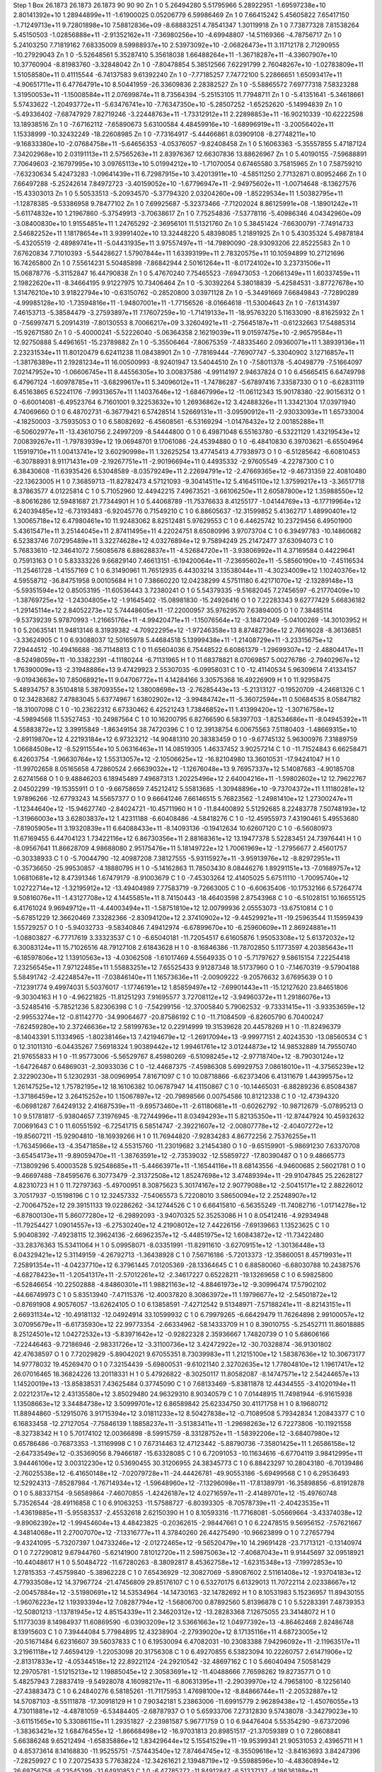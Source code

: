 Step 1
Box   26.1873 26.1873 26.1873  90 90 90
Zn   	1    	0    	     5.26494280	     5.51795966	     5.28922951	    -1.69597238e+10	     2.80141392e+10	     1.28944899e+11	    -1.61900025	     0.05206779	     6.59986469
Zn   	1    	0    	     7.66415242	     5.45605822	     7.65417150	    -1.71249713e+11	     9.72801898e+10	     7.58812836e+09	    -8.68883251	     4.78541347	     1.30119918
Zn   	1    	0    	     7.73877328	     7.81538264	     5.45150503	    -1.02856888e+11	    -2.91352162e+11	    -7.36980256e+10	    -4.69948807	   -14.51169366	    -4.78756717
Zn   	1    	0    	     5.24103250	     7.71819162	     7.68335009	     8.59988937e+10	     2.53973092e+10	    -2.06826473e+11	     3.11712178	     2.71290955	   -10.27929043
Zn   	1    	0    	    -5.52648561	     5.35287410	     5.35618038	     1.66488264e+11	    -1.36718287e+11	    -4.33607907e+10	    10.37760904	    -8.81983760	    -3.32848042
Zn   	1    	0    	    -7.80478854	     5.38512566	     7.62291799	     2.76048267e+10	    -1.02783809e+11	     1.51058580e+11	     0.41115544	    -6.74137583	     9.61392240
Zn   	1    	0    	    -7.77185257	     7.74772100	     5.22866651	     1.65093417e+11	    -4.90651711e+11	     6.47764791e+10	     8.50441959	   -26.33609836	     2.28382527
Zn   	1    	0    	    -5.58865572	     7.69777318	     7.58323288	     1.31950053e+11	    -1.15008584e+11	     2.07699874e+11	     8.73564394	    -5.25153105	    11.77948711
Zn   	1    	0    	    -5.41351641	    -5.34618661	     5.57433622	    -1.20493772e+11	    -5.63476741e+10	    -7.76347350e+10	    -5.28507252	    -1.65252620	    -5.14994839
Zn   	1    	0    	    -5.49336402	    -7.68747929	     7.82719246	    -3.22448763e+11	    -1.73312912e+11	     2.22898853e+11	   -16.90210339	   -10.62222598	    13.18938516
Zn   	1    	0    	    -7.67162112	    -7.65890673	     5.63100584	     4.48459916e+10	    -1.68996919e+11	    -3.20056402e+11	     1.15338999	   -10.32432249	   -18.22608985
Zn   	1    	0    	    -7.73164917	    -5.44466861	     8.03909108	    -8.27748211e+10	    -9.16833380e+10	    -2.07684758e+11	    -5.64656353	    -4.05376057	    -9.82408458
Zn   	1    	0    	     5.16063363	    -5.35557855	     5.47187124	     7.34202968e+10	     2.03191113e+11	     2.57565263e+11	     2.83976367	    12.66307836	    13.88626967
Zn   	1    	0    	     5.40190155	    -7.59688891	     7.70649603	    -2.16797995e+10	     3.09765113e+10	     5.01994212e+10	    -1.71070054	     0.67465580	     3.75815965
Zn   	1    	0    	     7.58759210	    -7.63230634	     5.42473283	    -1.09641439e+11	     6.72987915e+10	     3.42013911e+10	    -4.58511250	     2.77132871	     0.80952466
Zn   	1    	0    	     7.66497288	    -5.25242614	     7.84972723	    -3.40159052e+10	    -1.67796947e+11	    -2.94975602e+11	    -1.00714648	    -8.13627576	   -15.43303013
Zn   	1    	0    	     5.50533513	    -5.20934570	    -5.37794320	     2.03204260e+09	    -1.85229534e+11	     1.50382795e+11	    -1.12878385	    -9.53386958	     9.78477102
Zn   	1    	0    	     7.69925687	    -5.32373466	    -7.71202024	     8.86125991e+08	    -1.18901242e+11	    -5.61174832e+10	     1.21967860	    -5.37549913	    -3.70638617
Zn   	1    	0    	     7.75254836	    -7.53778116	    -5.40986346	     4.04342960e+09	    -3.08400830e+10	     1.91554851e+11	     1.24765292	    -2.36956101	    11.51321760
Zn   	1    	0    	     5.38451424	    -7.66300791	    -7.74914733	     2.54682252e+11	     1.18178654e+11	     3.93991402e+10	    13.32448220	     5.48398085	     1.21891925
Zn   	1    	0    	     5.43035324	     5.49878184	    -5.43205519	    -2.48989741e+11	    -5.04431935e+11	     3.97557497e+11	   -14.79890090	   -28.93093206	    22.85225583
Zn   	1    	0    	     7.67620834	     7.71010393	    -5.54428627	     1.57907844e+11	     1.63393199e+11	     2.78320575e+11	    10.10594899	    10.27121696	    16.74265800
Zn   	1    	0    	     7.55614231	     5.50485898	    -7.86842944	     2.50161264e+11	    -8.01724102e+10	     3.23731506e+11	    15.06878776	    -5.31152847	    16.44790838
Zn   	1    	0    	     5.47670240	     7.75465523	    -7.69473053	    -1.20661349e+11	     1.60337459e+11	     2.19822620e+11	    -8.34664195	     9.91227975	    10.73406464
Zn   	1    	0    	    -5.30392264	     5.38018839	    -5.42584531	    -3.87727678e+10	     1.31476210e+10	     3.91822794e+10	    -0.63150762	    -0.28520800	     3.03971128
Zn   	1    	0    	    -5.34491669	     7.66849843	    -7.72890289	    -4.99985128e+10	    -1.73594816e+11	    -1.94807001e+11	    -1.77156526	    -8.01664618	   -11.53004643
Zn   	1    	0    	    -7.61314397	     7.46153713	    -5.38584479	    -3.27593897e+11	     7.17607259e+10	    -1.71419133e+11	   -18.95763220	     5.11633090	    -8.81625932
Zn   	1    	0    	    -7.56997471	     5.20914319	    -7.80130553	     8.70066217e+09	     3.32604921e+11	    -2.75645187e+11	    -0.61232663	    17.54885314	   -15.92671580
Zn   	1    	0    	    -5.40000241	    -5.52226040	    -5.06364358	     2.16219039e+11	     9.01597475e+10	    -2.96579584e+11	    12.92750888	     5.44961651	   -15.23789882
Zn   	1    	0    	    -5.35506464	    -7.80675359	    -7.48335460	     2.09360071e+11	     1.38939136e+11	     2.23231534e+11	    11.80120479	     6.62411238	    11.08438901
Zn   	1    	0    	    -7.78169444	    -7.76907747	    -5.33040902	     3.12716857e+11	    -1.38176389e+11	     2.19281234e+11	    16.00500993	    -8.92401947	    13.54044510
Zn   	1    	0    	    -7.58011378	    -5.40498779	    -7.51664097	     7.02147952e+10	    -1.06606745e+11	     8.44556305e+10	     3.00837586	    -4.99114197	     2.94637824
O    	1    	0    	     6.45665415	     6.64749798	     6.47967124	    -1.60978785e+11	    -3.68299617e+11	     5.34096012e+11	    -1.74786287	    -5.67897416	     7.33587330
O    	1    	0    	    -6.62831119	     6.45163865	     6.52241176	    -7.99313657e+11	     1.14037646e+12	    -1.68467996e+12	   -11.06112343	    15.90178380	   -22.90156312
O    	1    	0    	    -6.60014081	    -6.49523764	     6.71601001	     9.32253632e+10	     1.26936862e+12	     3.42488326e+11	     1.33421304	    17.03971940	     4.74069660
O    	1    	0    	     6.48702731	    -6.36779421	     6.57428514	     1.52669131e+11	    -3.09590912e+11	    -2.93033093e+11	     1.65733004	    -4.18250003	    -3.75935053
O    	1    	0    	     6.58082692	    -6.45608561	    -6.53169294	    -1.01476432e+12	     2.00185288e+11	    -6.50602977e+11	   -13.43610756	     2.24997209	    -8.54444800
O    	1    	0    	     6.49871048	     6.55163780	    -6.53221129	     1.43219543e+12	     7.00839267e+11	    -1.79783939e+12	    19.06948701	     9.17061086	   -24.45394880
O    	1    	0    	    -6.48410830	     6.39703621	    -6.65504964	     1.15919710e+11	     1.00413741e+12	     3.60290998e+11	     1.32625254	    13.47745413	     4.77938973
O    	1    	0    	    -6.51285642	    -6.60810453	    -6.30788931	     8.91171431e+09	    -2.19267751e+11	    -2.90196694e+11	     0.44935332	    -2.97605549	    -4.22787300
C    	1    	0    	     6.38430608	   -11.63935426	     6.53048589	    -8.03579249e+11	     2.22694791e+12	    -2.47669365e+12	    -9.46731359	    22.40810480	   -22.13623005
H    	1    	0    	     7.36859713	   -11.82782473	     4.57121093	    -9.30414511e+12	     5.41645110e+12	     1.37599217e+13	    -3.36517718	     8.37863577	     4.01225814
C    	1    	0    	     5.71052960	    12.44942215	     7.49673521	    -3.66106250e+11	     2.60587800e+12	     1.35988550e+12	    -8.80616286	    12.59481687	    21.77344901
H    	1    	0    	     5.44068789	   -11.75376633	     8.41255177	    -1.04144769e+13	    -6.17719964e+12	     6.24039485e+12	    -6.73193483	    -6.92045776	     0.71549210
C    	1    	0    	     6.88605637	   -12.31599852	     5.41362717	     1.48990401e+12	     1.30065718e+12	     6.47980461e+10	    11.92483062	     8.82512481	     5.97629553
C    	1    	0    	     6.44625742	    10.23729456	     6.49501900	     5.43615471e+11	     3.25144045e+11	     2.87411495e+11	     4.22024751	     8.65080996	     3.97073704
C    	1    	0    	     6.39497783	   -10.14860682	     6.52383746	     7.07295489e+11	     3.32274628e+12	     4.03276894e+12	     9.75894249	    25.21472477	    37.63094073
C    	1    	0    	     5.76833610	   -12.34641072	     7.56085678	     6.88628837e+11	    -4.52684720e+11	    -3.93806992e+11	     4.37169584	     0.44229641	     0.75913163
O    	1    	0    	     5.83333226	     9.66829140	     7.46613151	    -6.19420064e+11	    -7.23695602e+11	    -5.58560190e+10	    -7.45116534	   -11.25461728	    -1.41557169
C    	1    	0    	     6.31490961	    11.76512935	     6.44303214	     3.13538044e+11	    -4.30234009e+12	     1.10240376e+12	     4.59558712	   -36.84751958	     9.00105684
H    	1    	0    	     7.38660220	    12.04238299	     4.57511180	     6.42171070e+12	    -2.13289148e+13	    -5.59351594e+12	     0.85053195	   -11.60536443	     3.72380241
O    	1    	0    	     5.54379335	    -9.51682045	     7.27456597	    -6.21770409e+10	    -1.38769725e+12	    -1.24304805e+12	    -1.91645402	   -15.08981830	   -15.24926416
O    	1    	0    	     7.22283343	     9.62777429	     5.66836182	    -1.29145114e+12	     2.84052273e+12	     5.74448605e+11	   -17.22000957	    35.97629570	     7.63894005
O    	1    	0    	     7.38485114	    -9.53739239	     5.97870993	    -1.21665176e+11	    -4.99420471e+11	    -1.15076564e+12	    -3.18472049	    -5.04100269	   -14.30103952
H    	1    	0    	     5.20635141	    11.94813146	     8.31939382	    -4.70922295e+12	    -1.97246358e+13	     8.87482736e+12	     2.76616028	    -8.36136851	    -3.33624905
C    	1    	0    	     6.93088037	    12.50165978	     5.44684518	     5.13999438e+11	    -1.21408729e+11	    -3.23315675e+12	     7.29444512	   -10.49416688	   -36.71148813
C    	1    	0    	    11.65604036	     6.75448522	     6.60861379	    -1.29699307e+12	    -2.48804417e+11	    -8.52498059e+11	   -10.33822391	    -4.11180244	    -6.71131965
H    	1    	0    	    11.68378821	     8.07069857	     5.00276786	    -2.79402967e+12	     1.76390009e+13	    -2.31948886e+13	     9.47429923	     2.55307035	    -6.09958031
C    	1    	0    	   -12.41140534	     5.96309614	     7.41334157	    -9.01943663e+10	     7.85068921e+11	     9.04706772e+11	     4.14284166	     3.30575368	    16.49226909
H    	1    	0    	    11.92958475	     5.48934757	     8.35104818	     5.38709355e+12	     1.38008698e+13	    -2.76285443e+13	    -5.21313127	    -0.19520709	    -4.24681326
C    	1    	0    	    12.34283682	     7.47883045	     5.63774967	     1.63802902e+12	    -3.99484742e+11	    -5.36072594e+11	     0.50684535	     8.05847182	   -18.31007098
C    	1    	0    	   -10.23622312	     6.67330462	     6.42521243	     1.73846852e+11	     1.41399420e+12	    -1.30716758e+12	    -4.59894568	    11.53527453	   -10.24987564
C    	1    	0    	    10.16200795	     6.82766590	     6.58397703	    -1.82534686e+11	    -8.04945392e+11	     4.55883872e+12	     3.39915849	    -1.86349154	    38.74720396
C    	1    	0    	    12.39138754	     6.00675563	     7.51180403	    -1.48669315e+10	    -2.89119870e+12	     4.22193184e+12	     6.97323212	   -14.90481310	    20.38383459
O    	1    	0    	    -9.67745132	     5.96300976	     7.31889759	     1.06684508e+12	    -8.52911554e+10	     5.06316463e+11	    14.08519305	     1.46337452	     3.90257214
C    	1    	0    	   -11.71524843	     6.66258471	     6.42603754	    -1.96630764e+12	     1.55313057e+12	    -2.10506625e+12	   -16.82104980	    13.36010531	   -17.94241047
H    	1    	0    	   -11.99702658	     8.05165658	     4.72860524	     2.66639032e+12	    -1.12676048e+13	     9.76957337e+12	     5.14087683	    -4.90185708	     2.62741568
O    	1    	0    	     9.48846203	     6.18945489	     7.49687313	     1.20225496e+12	     2.64004216e+11	    -1.59802602e+12	    12.79622767	     2.04502299	   -19.15355911
O    	1    	0    	    -9.66758659	     7.45212412	     5.55813685	    -1.30948896e+10	    -9.73704372e+11	     1.11180281e+12	     1.97896266	   -12.67793243	    14.55657377
O    	1    	0    	     9.66641246	     7.66146515	     5.76823562	    -1.24981410e+12	     1.27300247e+11	    -1.12344640e+12	   -15.94627740	    -2.84024721	   -10.45711960
H    	1    	0    	   -11.84400892	     5.51292685	     8.22483778	     7.50748193e+12	    -1.31966003e+13	     3.62803837e+12	     1.42311188	    -6.60408486	    -4.58418276
C    	1    	0    	   -12.45955973	     7.43190461	     5.49553680	    -7.81905905e+11	     3.19320839e+11	     6.64088433e+11	    -8.14093136	    -0.19412634	    10.62607120
C    	1    	0    	    -6.56080973	    11.67169455	     6.44704123	     1.73422116e+12	     6.86730356e+11	     2.88168361e+12	    13.19477378	     5.52283451	    24.73976441
H    	1    	0    	    -8.09567641	    11.86628709	     4.98688080	     2.95175476e+11	     5.18149722e+12	     1.70061969e+12	    -1.27956677	     2.45601757	    -0.30338933
C    	1    	0    	    -5.70044790	   -12.40987208	     7.38127555	    -5.93115927e+11	    -3.95913976e+12	    -8.82972951e+11	    -0.35736650	   -25.99530857	    -4.18880795
H    	1    	0    	    -5.14162863	    11.78503430	     8.08446276	     1.89291151e+13	    -7.01689757e+12	     1.06810681e+12	     8.47391346	     1.67479179	    -8.91003679
C    	1    	0    	    -7.45303264	    12.41405025	     5.67511110	    -1.70095740e+12	     1.02722714e+12	    -1.32195912e+12	   -13.49404989	     7.77583719	    -9.72663005
C    	1    	0    	    -6.60635406	   -10.17532166	     6.57264774	     9.50816076e+11	    -1.43127708e+12	     4.14455851e+11	     8.74150443	   -18.46403598	     2.87543968
C    	1    	0    	    -6.51028151	    10.16655125	     6.41761024	     9.96949712e+11	    -4.44003494e+11	    -1.58751810e+12	    12.00799936	     2.05553073	   -13.67510814
C    	1    	0    	    -5.67851229	    12.36620469	     7.33282366	    -2.83094120e+12	     2.37410902e+12	    -9.44529921e+11	   -19.25963544	    11.15959439	     1.55729257
O    	1    	0    	    -5.94032733	    -9.58340846	     7.49412974	    -6.67899670e+10	    -6.25960609e+11	     2.86924881e+11	    -1.08803827	    -6.77717619	     3.33323537
C    	1    	0    	    -6.65040181	   -11.72054517	     6.61605876	     1.95053308e+12	     5.61372032e+12	     6.30083124e+11	    15.71026516	    48.79127108	     2.61843628
H    	1    	0    	    -8.16846386	   -11.78702850	     5.11773597	     4.20385643e+11	    -6.18597806e+12	     1.13910563e+13	    -4.03062508	    -1.61017469	     4.55649335
O    	1    	0    	    -5.71797627	     9.58615154	     7.22254418	     7.23256545e+11	     7.97122485e+11	     1.55883251e+12	     7.65525433	     9.91287348	    18.51737960
O    	1    	0    	    -7.14670319	    -9.57904188	     5.58491742	    -2.42248547e+11	    -7.03846140e+11	     1.16573636e+11	    -2.00909222	    -9.20576632	     3.67695639
O    	1    	0    	    -7.12391774	     9.49974031	     5.50376017	    -1.17746191e+12	     1.85859497e+12	    -7.69901443e+11	   -15.12127620	    23.84651806	    -9.30304163
H    	1    	0    	    -4.96221825	   -11.81251293	     7.91695577	     3.72708112e+12	    -3.94960372e+11	     1.29186076e+13	    -3.52485416	    -5.78521236	     5.82306398
C    	1    	0    	    -7.54299156	   -12.37005840	     5.79062532	    -9.73331415e+11	    -3.93353659e+12	    -2.99553274e+12	    -0.81142770	   -34.99064677	   -20.87586192
C    	1    	0    	   -11.71084509	    -6.82605790	     6.70400247	    -7.62459280e+10	     2.37246636e+12	     2.58199763e+12	     0.22914999	    19.31539628	    20.44578269
H    	1    	0    	   -11.82496379	    -8.14043391	     5.11334965	    -1.80238146e+13	     7.42194679e+12	    -1.26917094e+13	    -9.99977151	     2.40243530	   -13.08560534
C    	1    	0    	    12.31011310	    -6.04435267	     7.56918324	     1.90389442e+12	     1.99461761e+12	     3.01244873e+12	    14.98532889	    14.79550740	    21.97655833
H    	1    	0    	   -11.95773006	    -5.56529767	     8.45980269	    -6.51098245e+12	    -2.97718740e+12	    -8.79030124e+12	    -1.64726487	     0.64869031	    -2.30933036
C    	1    	0    	   -12.44687375	    -7.45986308	     5.69929753	     7.08618010e+11	    -4.37565239e+12	     2.32290230e+11	     5.12302931	   -38.00969954	     7.81671097
C    	1    	0    	    10.08718866	    -6.62373406	     6.41311679	     1.44399575e+12	     1.26147525e+12	     1.75782195e+12	    18.16106382	    10.06787947	    14.41150867
C    	1    	0    	   -10.14465031	    -6.88289236	     6.85084387	    -1.37186459e+12	     3.26415252e+10	     1.15067897e+12	   -20.79898566	     0.00754586	    10.81212338
C    	1    	0    	   -12.47394320	    -6.06981287	     7.64249132	     2.41687539e+11	    -9.69573460e+11	    -2.61180681e+11	    -0.60262792	   -10.98712679	    -5.07895213
O    	1    	0    	     9.51781817	    -5.93804657	     7.31976945	    -8.72744996e+11	     8.03494293e+11	     5.82135350e+11	   -12.87447924	    10.45932632	     7.00691643
C    	1    	0    	    11.60551592	    -6.72541715	     6.58514747	    -2.39221607e+12	    -2.00807778e+12	    -2.40407272e+12	   -19.85607211	   -15.92904810	   -18.16939266
H    	1    	0    	    11.76944820	    -7.92834283	     4.86772256	     2.75376255e+11	    -1.76345966e+13	    -4.35471858e+12	     4.55315760	   -11.23019682	     3.21454380
O    	1    	0    	    -9.65159901	    -5.98691230	     7.63370708	    -3.65454173e+11	    -9.89059470e+11	    -1.38763591e+12	    -2.73539032	   -12.55859727	   -17.80390487
O    	1    	0    	     9.48665773	    -7.13809296	     5.40003528	     5.92548685e+11	    -5.44663971e+11	    -1.16544116e+11	     8.68143556	    -4.94600685	     2.56021781
O    	1    	0    	    -9.46697488	    -7.84595676	     6.30773479	    -2.31372508e+12	     1.85247698e+12	     3.47489394e+11	   -29.91047845	    25.22628127	     4.82310723
H    	1    	0    	    11.72797363	    -5.49700951	     8.30875623	     5.30174167e+12	     2.90779088e+12	    -2.50415171e+12	     2.88226012	     3.70517937	    -0.15198196
C    	1    	0    	    12.32457332	    -7.54065573	     5.72208010	     3.58650094e+12	     2.25248907e+12	    -2.70064752e+12	    29.39151133	    19.02286262	   -34.12744526
C    	1    	0    	     6.66415810	    -6.56355249	   -11.74082716	    -1.01714278e+12	    -6.87800130e+11	     5.86077280e+12	    -6.29892093	    -3.94070325	    52.35253086
H    	1    	0    	     8.05412416	    -4.92934948	   -11.79254427	     1.09014557e+13	    -6.27530240e+12	     4.21908012e+12	     7.44226156	    -7.69139663	     1.13523625
C    	1    	0    	     5.90408392	    -7.49238115	    12.39624136	    -2.66962357e+12	    -5.44851975e+12	     1.60843872e+12	   -11.73422480	   -33.28376363	    15.53411064
H    	1    	0    	     5.09958071	    -8.03351991	   -11.82911610	    -3.62709151e+12	    -1.30136448e+13	     6.04329421e+12	     5.31149159	    -4.26792713	    -1.36438928
C    	1    	0    	     7.56716186	    -5.72013373	   -12.35860051	     8.45719931e+11	     7.25891354e+11	    -4.04237710e+12	     6.37961445	     7.01205369	   -28.13364645
C    	1    	0    	     6.88580060	    -6.68030788	    10.24387576	    -4.68278423e+11	    -1.20541317e+11	    -2.57012261e+12	    -2.34617227	     0.65228211	   -19.13269658
C    	1    	0    	     6.59825800	    -6.52846654	   -10.22502888	    -4.84860301e+11	     1.98821163e+12	    -4.88461973e+12	    -9.30996474	    17.57902102	   -44.66749973
C    	1    	0    	     5.83513940	    -7.47115376	   -12.40037820	     8.30863972e+11	     1.19796677e+12	    -2.54501872e+12	    -0.87691908	     4.90576057	   -13.62624105
O    	1    	0    	     6.13858591	    -7.42712542	     9.51348971	    -7.57188241e+11	    -8.82143151e+11	     2.66931134e+12	   -10.49181132	   -12.04924914	    33.10599932
C    	1    	0    	     6.79979265	    -6.66429479	    11.76264898	     2.99100057e+12	     3.07095679e+11	    -6.61735930e+12	    22.99773354	    -2.66334962	   -58.14333709
H    	1    	0    	     8.39010755	    -5.25452711	    11.86018885	     8.25124501e+12	     1.04272532e+13	    -5.83971642e+12	    -0.92822328	     2.35936667	     1.74820739
O    	1    	0    	     5.68606166	    -7.22446463	    -9.72186946	    -2.98331726e+12	    -3.31100736e+12	     3.42472922e+12	   -30.70328874	   -36.91301802	    42.47638597
O    	1    	0    	     7.72029829	    -5.89042021	     9.67055351	     8.73039983e+11	     1.21215100e+12	     1.58387636e+12	    10.30673177	    14.97778032	    19.45269470
O    	1    	0    	     7.32154439	    -5.69800531	    -9.61021140	     2.32702635e+12	     1.77804810e+12	     1.19617417e+12	    26.07016465	    18.36824226	    13.20118331
H    	1    	0    	     5.47926822	    -8.30250117	    11.80582087	    -8.14747571e+12	     2.54244657e+13	     1.14520019e+13	   -13.85838531	     7.43625484	     0.37745090
C    	1    	0    	     7.68133469	    -5.83811878	    12.44344555	    -3.41020194e+11	     2.02212317e+12	     2.43135580e+12	     3.85029480	    24.96329310	     8.90340579
C    	1    	0    	     7.01448915	    11.74981944	    -6.91615938	     1.13508663e+12	     3.34484738e+12	     3.50999701e+12	     6.86589842	    25.62334750	    30.41171758
H    	1    	0    	     8.19680712	    11.88944860	    -5.12915076	     3.91715394e+12	     3.01811233e+12	     8.50427838e+12	    -0.71089508	     5.79342834	     1.20843377
C    	1    	0    	     6.16833458	   -12.27127054	    -7.75846139	     1.18858237e+11	    -3.51383411e+11	    -1.29698263e+12	     6.72273806	   -10.11921558	    -8.32738342
H    	1    	0    	     5.70174102	    12.00366898	    -8.59915759	    -8.33128752e+11	    -1.58392206e+12	    -3.68407980e+12	     0.65786486	    -0.76873353	    -1.31169998
C    	1    	0    	     7.67314463	    12.47123442	    -5.88790736	    -7.35801425e+11	     1.26586158e+12	    -2.64733549e+12	    -0.35369056	     8.79466187	   -15.63328085
C    	1    	0    	     6.72091053	   -10.11634616	    -6.67704119	     3.98412995e+11	     3.94446106e+12	     3.00312230e+12	     0.53690455	    30.31206955	    24.38345773
C    	1    	0    	     6.88423297	    10.28043180	    -6.70139486	    -2.76025538e+12	    -6.41650148e+12	    -7.02079728e+11	   -24.44426781	   -49.90553186	    -5.69499568
C    	1    	0    	     6.29536493	    12.52924313	    -7.85287984	    -1.76714934e+12	    -1.59648960e+12	    -7.13296098e+11	   -17.81389791	   -16.35898856	    -6.81912878
O    	1    	0    	     5.88337154	    -9.56589864	    -7.46070855	    -1.42426187e+12	     4.02716597e+11	    -2.41489701e+12	   -15.49760748	     5.73526544	   -28.49116858
C    	1    	0    	     6.91063253	   -11.57588727	    -6.80393305	    -8.70578739e+11	    -2.40423535e+11	    -1.43619885e+11	    -5.95583537	    -2.45532618	     2.62150390
H    	1    	0    	     8.10593316	   -11.77168081	    -5.05669664	    -3.43374038e+12	    -9.89062392e+12	    -1.99454604e+13	     4.48423825	    -0.20362615	    -2.98447661
O    	1    	0    	     6.22478515	     9.56956152	    -7.57621667	     4.34814068e+11	     2.27007070e+12	    -7.13316777e+11	     4.37840260	    26.44275490	   -10.96623899
O    	1    	0    	     7.27657794	    -9.43241095	    -5.73207397	     1.04733246e+12	    -2.01272465e+12	    -9.56520479e+10	    14.29691428	   -23.71713121	    -0.13140974
O    	1    	0    	     7.27290812	     9.67944760	    -5.62141900	     7.81012720e+11	     2.59875063e+12	    -7.40687043e+11	     9.91445697	    32.09518921	   -10.44048617
H    	1    	0    	     5.50484722	   -11.67280263	    -8.38092817	     8.45362758e+12	    -1.62315348e+13	    -7.19972853e+10	     1.27815353	    -7.45759840	    -5.38962228
C    	1    	0    	     7.65436929	   -12.30827069	    -5.89087602	     2.51161408e+12	    -1.93704183e+12	     4.77933508e+12	    14.37967724	   -21.47456809	    29.85176107
C    	1    	0    	     6.53270175	     6.61329013	    11.70722114	     2.02338667e+12	    -2.00457884e+12	    -3.51980691e+12	    14.53534964	   -14.14730163	   -32.14782692
H    	1    	0    	     8.10531983	     5.15236957	    11.89430155	    -1.96076223e+12	     1.19393394e+12	     7.08287794e+12	    -1.56806700	     0.87892560	     5.81396878
C    	1    	0    	     5.52283391	     7.48739353	   -12.50801213	    -1.13781945e+12	     4.85154339e+11	     2.34620312e+12	   -13.28283368	     7.12675055	    23.34148072
H    	1    	0    	     5.11773039	     8.14984937	    11.60869590	    -6.03903209e+12	     3.53661663e+12	     1.04977392e+13	    -4.86462468	     2.82486748	     8.13915603
C    	1    	0    	     7.39444084	     5.77984895	    12.43238904	    -2.27939020e+12	     8.17135116e+11	     4.68723005e+12	   -20.51671484	     6.62316607	    39.56037833
C    	1    	0    	     6.19530094	     6.47082031	   -10.23083388	     7.94296092e+11	    -2.11963517e+11	     3.21961118e+12	     7.46594129	    -1.22053098	    20.31756308
C    	1    	0    	     6.49270855	     6.53823094	    10.22260757	     2.61471906e+12	    -2.81317833e+12	    -4.05344518e+12	    22.89221124	   -24.29210542	   -32.48697162
C    	1    	0    	     5.66040494	     7.50581429	    12.29705781	    -1.51215213e+12	     1.19885045e+12	     2.30583691e+12	   -11.40488666	     7.76598262	    19.82735771
O    	1    	0    	     5.48257943	     7.28837419	    -9.54928078	     4.16098217e+11	    -6.80631395e+11	    -2.29039970e+12	     4.79658100	    -8.12256140	   -27.43883473
C    	1    	0    	     6.24840276	     6.58185261	   -11.71175953	     1.47698100e+12	    -8.84866744e+11	    -2.20532887e+12	    14.57087103	    -8.55111878	   -17.30918129
H    	1    	0    	     7.90342181	     5.23863006	   -11.69915779	     2.96289438e+12	    -1.45076055e+13	     4.73011881e+12	    -4.48781059	    -6.53484405	    -2.68787937
O    	1    	0    	     5.65933706	     7.27312830	     9.57438078	    -3.34279023e+10	    -3.61151565e+10	     5.33086115e+11	     1.29351827	    -2.23981587	     5.96771759
O    	1    	0    	     6.94476404	     5.55354290	    -9.67372096	    -1.38363421e+12	     1.68476455e+12	    -1.86668498e+12	   -16.97031813	    20.89851517	   -21.37059389
O    	1    	0    	     7.28608841	     5.66386248	     9.65212494	    -1.65835886e+12	     1.83429644e+12	     5.15541529e+11	   -19.95399341	    21.90531053	     2.43965711
H    	1    	0    	     4.85373614	     8.14168830	   -11.95255751	    -7.57443540e+12	     7.87464745e+12	    -8.35509618e+12	    -3.84163693	     3.84247396	    -7.28259927
C    	1    	0    	     7.20725433	     5.77638224	   -12.34261621	     2.13948719e+12	    -9.55988596e+10	    -4.48360894e+12	    26.69756758	    -6.23545399	   -31.64910853
C    	1    	0    	    -6.47785272	   -11.84912847	    -6.51337137	    -4.18636188e+11	     5.70635326e+12	     5.84956625e+11	    -4.90461973	    51.59534877	     6.34200824
H    	1    	0    	    -7.99365665	   -12.00457136	    -4.95510573	    -8.43912426e+12	     2.72271824e+13	     1.48014481e+13	     6.51453161	    10.40348206	    -1.65183394
C    	1    	0    	    -5.75135750	    12.23637521	    -7.39273147	     3.12754291e+11	     5.37042396e+11	    -1.66155891e+12	     7.03425989	    -1.12461481	   -20.92566140
H    	1    	0    	    -4.84985978	   -12.12223307	    -7.89460511	    -1.68015617e+13	     4.99547371e+12	    -1.23151124e+13	    -8.95213103	     6.83893659	   -12.59886892
C    	1    	0    	    -7.31896879	   -12.50895507	    -5.64360802	    -1.76861289e+12	    -4.37223753e+12	     1.05879402e+12	   -28.14694071	   -21.57553191	    22.18543126
C    	1    	0    	    -6.57745589	    10.07003087	    -6.59040417	    -8.52038400e+11	    -9.27953840e+11	     1.95946699e+12	    -6.61249054	    -3.56989790	    17.68344169
C    	1    	0    	    -6.47865378	   -10.30182522	    -6.43221924	     7.29952593e+11	     5.01537817e+11	    -8.22837424e+11	     6.35414032	    -1.10887850	    -7.04665804
C    	1    	0    	    -5.71113116	   -12.58819055	    -7.42381267	     3.25679775e+12	     3.71041323e+12	     1.17121828e+12	    26.22745930	    33.98282491	    14.66360860
O    	1    	0    	    -5.72896496	     9.55627694	    -7.41584514	    -1.33830069e+12	     1.29328128e+11	     8.52804872e+11	   -18.63259523	    -0.27105893	    12.12375592
C    	1    	0    	    -6.62312340	    11.58067909	    -6.53347244	     2.54512258e+11	    -5.64340995e+12	    -3.48900073e+11	     4.34055017	   -49.94788705	    -4.61848637
H    	1    	0    	    -8.09385707	    11.80797032	    -4.94176732	    -1.01049383e+13	    -1.71246394e+13	     1.30499004e+13	     4.48332953	    -4.95930548	    -1.61957161
O    	1    	0    	    -5.90938590	    -9.67939738	    -7.41055932	    -4.83054985e+11	    -9.89452169e+11	     1.03867179e+12	    -5.84211124	   -10.71167767	    13.13491830
O    	1    	0    	    -7.33486412	     9.41576738	    -5.75967163	     1.40127803e+12	     7.04553921e+11	    -1.63658699e+12	    17.52714522	     6.05270199	   -20.48841415
O    	1    	0    	    -7.03549223	    -9.69541990	    -5.43165577	     1.59645534e+11	    -1.06946915e+12	    -1.31708642e+12	     2.43939536	   -12.72959786	   -18.34174137
H    	1    	0    	    -5.11607624	    11.73964822	    -8.11868568	     4.76565299e+12	    -2.20453781e+13	    -1.16649166e+12	    -1.92863306	   -11.93207708	     5.48892381
C    	1    	0    	    -7.39160681	    12.28565905	    -5.62117011	     4.30213809e+11	     3.01564475e+12	    -1.26210535e+12	    -9.56012944	    12.12977160	     0.26424699
C    	1    	0    	    11.71690236	     6.85119954	    -6.98452141	    -5.00309622e+12	     1.79837076e+12	     2.46477915e+12	   -43.24379334	    13.73011369	    21.37557893
H    	1    	0    	    11.79385873	     5.31072482	    -8.50205399	    -8.77845047e+12	     6.76836159e+12	     1.22491932e+13	    -9.66557757	     0.87636349	     4.90414047
C    	1    	0    	   -12.32112678	     7.59489421	    -6.22940039	     3.47664911e+12	    -3.64139880e+12	     1.27468722e+12	    23.30849052	   -40.12394301	     4.81035199
H    	1    	0    	    12.07054672	     8.51892675	    -5.60866377	    -8.83771390e+12	    -1.01726327e+13	    -2.73962529e+12	    -7.78409123	    -4.75112823	     0.48986312
C    	1    	0    	    12.34982626	     5.92225571	    -7.79490327	     5.99426718e+11	    -3.08021065e+12	    -3.90445255e+12	     1.56583537	   -20.10466135	   -28.39058461
C    	1    	0    	   -10.12278352	     6.47564238	    -6.80736859	    -2.10363627e+12	     1.09442695e+12	    -6.55931464e+11	   -25.41014031	    11.11317548	    -7.70455781
C    	1    	0    	    10.18451722	     6.88874824	    -6.82341758	    -1.38148199e+12	    -3.63329691e+11	     3.92103578e+11	    -7.14584330	    -3.29162809	     3.90295248
C    	1    	0    	    12.49208508	     7.70725875	    -6.19656475	     5.96736504e+11	     1.98008230e+12	     4.76609456e+11	     6.11551449	    13.50675583	     0.16780129
O    	1    	0    	    -9.67389954	     7.16247137	    -5.82533659	     1.57679006e+12	    -4.91296505e+11	    -1.13778722e+11	    21.71282965	    -7.61662548	    -2.99922549
C    	1    	0    	   -11.68403498	     6.53656963	    -6.96356428	     2.08983717e+12	     2.10530821e+12	     1.59954556e+11	    22.78096108	    21.61571523	     2.81449607
H    	1    	0    	   -12.05439197	     5.12400049	    -8.64435642	     2.18752113e+13	    -2.58130218e+13	    -1.32427505e+13	     6.11767997	    -2.60079416	    12.52390350
O    	1    	0    	     9.60664606	     7.64618330	    -5.93806312	     2.09776063e+12	    -1.73802867e+11	    -7.14611009e+11	    26.23373996	    -3.01192425	   -10.48090429
O    	1    	0    	    -9.41205933	     5.86746567	    -7.68547929	    -1.30298676e+12	    -1.27852966e+11	     3.81742080e+11	   -17.39606612	    -0.66626921	     6.97030764
O    	1    	0    	     9.49524541	     6.09311078	    -7.54996033	     3.21717762e+11	    -5.12198658e+11	    -1.15336897e+12	     2.21899353	    -6.39549260	   -15.01251697
H    	1    	0    	   -11.71142367	     8.12521337	    -5.49765134	    -1.05059706e+13	    -1.70692934e+12	    -2.06351368e+13	     0.06130005	     5.30865384	    -7.25401743
C    	1    	0    	   -12.45407648	     5.75425249	    -7.84606068	    -1.23912889e+12	     4.16865284e+12	     3.33442900e+12	     1.10644943	    19.90581601	     7.39189583
C    	1    	0    	    -6.35640904	    -6.76804939	   -11.46215888	    -9.28280718e+11	     4.87548938e+12	     2.62913125e+12	    -3.62063026	    43.55140212	    19.92068564
H    	1    	0    	    -4.78137752	    -8.21194321	   -11.71538107	    -1.21784873e+13	     1.91146424e+13	    -5.61081181e+12	     1.14726104	     4.44280634	     2.56356691
C    	1    	0    	    -7.37749326	    -5.94353699	    12.66966696	     1.13802062e+12	     3.97449318e+11	     2.35777690e+12	    10.66830394	     3.05696640	    18.56415164
H    	1    	0    	    -8.04332738	    -5.45901282	   -11.51893862	     3.75630955e+12	     1.48112142e+13	     2.57322964e+12	     6.50609084	    10.24817628	    -0.84596181
C    	1    	0    	    -5.47111170	    -7.52667684	   -12.20576766	     1.24407517e+12	    -5.62262512e+12	    -3.33541997e+12	    -4.75959528	   -39.35562127	   -31.62278714
C    	1    	0    	    -6.73616671	    -6.76878955	    10.45499874	     3.25172239e+12	    -2.42674857e+12	    -3.92025545e+12	    29.26825222	   -20.79557721	   -28.76146055
C    	1    	0    	    -6.24792951	    -6.60836082	    -9.96306582	     8.42697800e+11	    -1.40110977e+12	     2.41116553e+12	     7.13523058	   -13.03805434	    14.63227887
C    	1    	0    	    -7.26447927	    -5.92075197	   -12.12466884	    -2.22562473e+12	    -1.34750758e+12	    -2.20152387e+12	   -24.52670525	   -11.02838074	   -11.88075755
O    	1    	0    	    -7.55281818	    -5.91946588	     9.90679873	     1.62861552e+12	    -1.60959927e+12	     1.63931496e+12	    22.42771847	   -22.08470986	    19.39790625
C    	1    	0    	    -6.57942756	    -6.84016041	    11.93372311	    -3.03432102e+12	     2.45626134e+12	    -9.51734126e+11	   -25.97676281	    20.15313377	    -7.64751949
H    	1    	0    	    -5.25238920	    -8.54397072	    12.07115511	     5.52415561e+12	     1.65156499e+13	    -9.05899023e+11	     7.48411663	     8.42600026	    -3.97498606
O    	1    	0    	    -7.00072733	    -5.72596793	    -9.35468796	     2.03147692e+12	    -2.26333634e+12	    -2.21781432e+12	    26.04924217	   -29.23946855	   -26.06027365
O    	1    	0    	    -5.90922577	    -7.54842604	     9.79865163	    -2.34296475e+12	     2.25509387e+12	     7.33401677e+11	   -28.47039213	    27.54177198	     5.17040443
O    	1    	0    	    -5.39013156	    -7.40167402	    -9.38575729	    -2.40678916e+12	     2.42009019e+12	    -1.13829617e+12	   -30.13694361	    30.45820695	   -11.58276303
H    	1    	0    	    -8.03144683	    -5.26851068	    12.11872759	    -2.43674419e+11	    -4.84148318e+12	     6.18694438e+12	    -1.61592333	    -2.34372326	     3.94130440
C    	1    	0    	    -5.69822046	    -7.69605662	    12.58846423	     1.60031584e+12	    -1.02403140e+12	     2.98592400e+12	    10.07303237	    -2.01413488	    26.83307898
C    	1    	0    	    -6.46811090	     6.46631174	    11.59081126	     1.98721083e+12	    -1.04722455e+11	     1.02621924e+12	    17.28343367	    -2.56366236	     5.05553750
H    	1    	0    	    -4.70338725	     7.77337995	    11.77509622	    -1.94355030e+13	    -8.28273533e+12	    -1.11667748e+13	    -8.19777561	    -1.10606792	   -13.23456584
C    	1    	0    	    -7.23590039	     5.66897445	   -12.53314475	     2.85277979e+11	     2.10495544e+12	     8.57260610e+12	    -2.08674054	    16.59342723	    67.80676989
H    	1    	0    	    -8.18360641	     5.17669470	    11.76427926	     1.20097033e+13	    -7.87247139e+12	     8.52852537e+12	     4.82888309	    -8.95358382	     2.92678624
C    	1    	0    	    -5.49038593	     7.20678292	    12.26821781	     1.35784775e+12	     3.61368746e+11	    -2.30398649e+12	     8.79573779	    -0.13728947	   -11.76857233
C    	1    	0    	    -6.28810058	     6.38360773	   -10.33668619	    -2.01868132e+12	     1.66581777e+11	     1.96424069e+12	   -17.11070011	     5.91997726	     9.38930113
C    	1    	0    	    -6.49471094	     6.48544498	    10.13383088	    -5.14580052e+11	     3.55139080e+12	    -2.95990915e+12	    -7.75352986	    28.58375811	   -25.19714559
C    	1    	0    	    -7.34499154	     5.62057145	    12.29448458	    -3.45854542e+11	     2.32582157e+12	    -2.58656107e+12	     3.44120257	    25.99995693	    -9.90468431
O    	1    	0    	    -7.10377069	     5.56829695	    -9.77683068	     3.72824002e+11	    -2.66674615e+11	     9.33338445e+11	     6.28326263	    -2.19931523	    13.86289844
C    	1    	0    	    -6.28202515	     6.46980677	   -11.78366043	    -3.07320283e+12	    -4.81679722e+12	    -8.59329851e+12	   -27.87214009	   -45.88168637	   -70.49607700
H    	1    	0    	    -4.47462532	     7.67127861	   -12.15724060	    -3.09375500e+13	    -7.55737061e+12	     4.39319350e+12	    -8.29107876	     3.15983274	    11.22426776
O    	1    	0    	    -6.94168998	     5.49788297	     9.49347494	    -2.29194602e+12	    -4.82938695e+12	    -1.48409367e+12	   -26.78422295	   -54.66629494	   -17.23600209
O    	1    	0    	    -5.55248769	     7.25333994	    -9.77053935	     1.78541692e+12	     1.30553742e+12	     3.72686732e+12	    19.50092793	    12.05100581	    47.95638258
O    	1    	0    	    -6.17794258	     7.56152276	     9.51558319	     1.72533737e+12	     2.31140074e+12	    -1.10671061e+11	    21.82453319	    27.83420830	    -2.81665584
H    	1    	0    	    -7.96469825	     5.20933285	   -11.86823228	    -3.71797646e+12	    -1.31867157e+13	    -9.38767169e+12	    -2.12920389	   -10.06296038	    -5.96556082
C    	1    	0    	    -5.36810519	     7.18500057	   -12.54689014	     3.42841641e+12	     1.33906005e+12	     2.74174693e+12	    15.23578284	     3.84329227	    11.65155700
C    	1    	0    	   -11.66392436	    -6.74280272	    -6.84718421	     2.34881501e+12	    -3.06645953e+11	     1.80252819e+12	    19.65750121	     1.12816729	    11.79057227
H    	1    	0    	   -11.67761949	    -5.59507174	    -8.64148630	    -2.67675400e+13	    -2.00138382e+13	     1.97571767e+13	    -6.44275014	    -3.35150217	    -2.47733790
C    	1    	0    	    12.35271306	    -7.36793965	    -5.88486744	     7.84968756e+12	    -2.58451014e+12	     3.57217320e+12	    55.92703460	   -23.63557411	    32.07473592
H    	1    	0    	   -11.79521931	    -7.77057726	    -5.03819854	    -3.12379690e+13	     3.45793266e+12	    -1.85141901e+13	   -12.01584185	    -6.32094551	     1.40432350
C    	1    	0    	   -12.30761228	    -6.10438956	    -7.90856188	    -8.87981715e+11	     3.46790895e+12	    -3.42697569e+12	   -18.46703908	    17.18318956	    -8.13735463
C    	1    	0    	    10.24371335	    -6.46926591	    -6.80553823	    -8.67296775e+11	     1.43396096e+11	     1.60834297e+12	    -2.18015269	     3.28121803	    13.12423093
C    	1    	0    	   -10.13276810	    -6.73060507	    -6.73931152	    -1.60301819e+12	     7.54132423e+11	    -2.73444612e+12	   -21.10519533	     3.51828564	   -24.21710439
C    	1    	0    	   -12.41251798	    -7.34098999	    -5.83243964	     1.75888573e+11	    -2.28692548e+12	     2.11494664e+12	    -8.16378648	   -14.49093322	     5.25643249
O    	1    	0    	     9.65023209	    -7.18556910	    -5.90756282	     9.82033007e+10	     3.51733255e+11	    -8.13048320e+11	    -1.05610479	     4.08538631	    -9.77110842
C    	1    	0    	    11.75425006	    -6.58769410	    -6.81726287	    -4.67210399e+12	     3.73591784e+12	    -7.93443119e+12	   -38.38514266	    22.99980024	   -61.41363608
H    	1    	0    	    11.88923608	    -5.33582473	    -8.51706406	     1.13744497e+13	    -7.04247710e+12	    -8.94503289e+12	     7.78353310	    -4.57926626	    -8.49576154
O    	1    	0    	    -9.60524712	    -7.60967353	    -5.97387137	     2.44520883e+11	     2.71441322e+11	     5.70164634e+11	     3.50027793	     6.43630600	     5.38355631
O    	1    	0    	     9.65529153	    -5.63210676	    -7.58418090	     1.04835918e+12	    -1.16063459e+12	     5.42563859e+11	    11.84834477	   -16.07994272	     7.90061732
O    	1    	0    	    -9.50365060	    -5.90555220	    -7.50853682	    -4.86425919e+11	    -8.43806029e+11	     1.47366247e+12	    -4.52840400	   -10.67637469	    18.84309696
H    	1    	0    	    11.71570780	    -7.98646000	    -5.25644667	    -5.52141860e+12	    -5.80963914e+12	     2.46483192e+13	     5.81082242	     5.38445632	     9.72701172
C    	1    	0    	    12.48014658	    -5.99963517	    -7.88543306	     8.49715863e+11	     9.45210989e+11	     2.21565634e+12	     7.88079542	    10.46743040	    18.94660984
C    	1    	0    	     6.75100518	     1.50214687	    -6.55261074	    -1.60714153e+12	    -1.36834954e+12	     1.62461515e+11	   -12.96778883	   -13.55744057	    -1.69903875
H    	1    	0    	     8.34812110	     1.40753449	    -7.98999310	    -2.70056623e+13	    -2.28034179e+13	     2.06927053e+13	    -3.60608012	    -5.20353411	     1.38126791
C    	1    	0    	     5.76120913	    -0.62475124	    -5.74938209	     1.61557784e+12	     3.01512639e+12	    -1.29768571e+12	     5.21899795	    16.98180383	    -4.84668569
H    	1    	0    	     5.09893137	     1.37615397	    -5.24648049	     3.36428836e+12	    -7.53796877e+12	     4.93348648e+12	     0.62698437	    -3.86669017	     5.61793325
C    	1    	0    	     7.63334141	     0.84417308	    -7.38444663	     4.05028225e+12	    -6.15458409e+12	    -1.55193601e+12	    17.12184319	   -68.03539058	     4.39263789
C    	1    	0    	     6.70961309	    -2.80423620	    -6.58217302	    -1.59762381e+12	     6.95842568e+11	     1.36488817e+12	   -13.25455518	    10.79637994	    11.60991130
C    	1    	0    	     6.71613760	     2.97147307	    -6.52232227	     2.46353780e+12	     2.83269447e+12	     1.16154102e+11	    22.14483245	    18.98010377	     4.18379636
C    	1    	0    	     5.83102966	     0.76543018	    -5.77346102	    -1.92731766e+12	     6.03647940e+11	     8.01402975e+11	   -16.81143912	     7.56861124	     6.53909775
O    	1    	0    	     5.79945209	    -3.35173160	    -5.86649249	    -8.27891683e+11	    -8.83744922e+11	     7.01434148e+11	    -9.81128551	   -12.37032377	     8.17369657
C    	1    	0    	     6.69967502	    -1.31106762	    -6.53006577	     2.58766859e+12	     1.95872957e+09	    -1.74294991e+12	    22.75331569	     0.40111520	   -15.02173925
H    	1    	0    	     8.29441150	    -1.22160483	    -7.91147469	     1.76434295e+12	     9.78151811e+12	     2.53745805e+12	     2.90677768	     6.50340269	     0.74809206
O    	1    	0    	     5.96916536	     3.49195241	    -5.63543919	    -1.12060174e+12	     1.71155113e+12	     2.05295882e+11	   -13.11364653	    24.06959205	     0.37203788
O    	1    	0    	     7.54554877	    -3.44082991	    -7.29255661	     8.94084286e+11	     6.88678143e+11	    -7.77379162e+11	     8.59165772	     9.87771559	    -7.49790525
O    	1    	0    	     7.55308838	     3.62794233	    -7.27449442	    -1.30746564e+12	    -1.10750273e+12	     4.74496756e+11	   -16.85463337	   -12.34524782	     5.77483243
H    	1    	0    	     5.01665918	    -1.18372398	    -5.18539926	    -1.34057983e+13	    -5.38142801e+12	     1.16258987e+13	     1.20637597	     3.99485920	     0.35823249
C    	1    	0    	     7.64074403	    -0.60222762	    -7.29344899	    -1.68299389e+11	     3.86882995e+12	    -1.70852526e+12	    -1.11312781	    35.52256503	   -17.29894402
C    	1    	0    	    -6.20277417	    -1.49237946	    -6.40558673	    -2.34487014e+12	     2.07854306e+12	    -5.99985639e+11	   -23.55044966	    18.02966262	    -5.45240969
H    	1    	0    	    -8.06936176	    -1.51773617	    -7.34876226	    -9.49304673e+12	    -3.80125394e+12	    -9.55818200e+12	    -2.13040667	     1.27036612	    -5.52022446
C    	1    	0    	    -5.42561884	     0.73891598	    -6.02233122	     6.47975984e+12	    -6.49895740e+11	     1.58684966e+12	    47.48743333	    -9.40099876	     9.35918107
H    	1    	0    	    -4.30436653	    -1.02639955	    -5.47343361	    -7.02320745e+12	     4.17151042e+12	    -1.96420581e+12	    -0.96097892	     0.59447175	     0.86406885
C    	1    	0    	    -7.27787962	    -0.84005404	    -7.02976416	    -3.51196297e+12	    -9.51860658e+11	    -1.22760686e+12	   -40.47315436	   -15.83226554	   -14.56844863
C    	1    	0    	    -6.56587661	     2.83509151	    -6.62713090	    -1.34627374e+12	     9.36481093e+11	    -1.75839752e+12	   -11.57399240	     3.43136135	   -15.73210720
C    	1    	0    	    -6.33139207	    -2.97019546	    -6.20778597	     3.65853877e+12	    -5.35467764e+10	     9.06270142e+11	    32.72728805	     3.32454754	     5.07158879
C    	1    	0    	    -5.21224124	    -0.63939441	    -5.93003868	     9.48640708e+11	     1.35494647e+11	     8.87960063e+11	     4.67086905	     3.57161279	     6.73184665
O    	1    	0    	    -5.78276552	     3.51025919	    -5.89105000	     9.02822779e+11	    -3.20786726e+11	     1.53694685e+12	     9.59145121	    -4.24727238	    18.15054648
C    	1    	0    	    -6.52464542	     1.35454614	    -6.59757900	    -6.05316710e+11	     4.21515215e+11	    -6.28201538e+11	    -0.35973962	     1.39165637	    -3.26015013
H    	1    	0    	    -8.42541421	     0.93519164	    -7.57797741	     1.15620792e+13	    -5.71586432e+12	    -1.93595881e+12	     4.15468053	    -2.01639150	    -3.92179523
O    	1    	0    	    -5.52344946	    -3.53749398	    -5.39667575	     8.29010284e+11	    -4.42718798e+11	     9.36988295e+11	     9.55372212	    -6.56409053	    10.97107626
O    	1    	0    	    -7.39015744	     3.35869217	    -7.45956579	    -4.59018844e+11	    -9.91777133e+11	    -1.53046920e+10	    -5.99255905	   -11.10866348	     0.18064386
O    	1    	0    	    -7.19683888	    -3.60787713	    -6.87432560	    -2.58470248e+12	    -1.25043617e+11	    -1.77763947e+12	   -28.97065082	     0.52161841	   -18.80661388
H    	1    	0    	    -4.57721866	     1.34913899	    -5.71793902	    -2.12714109e+13	    -8.12149225e+11	     1.67321650e+12	    -5.42593449	     6.72496883	     5.69718469
C    	1    	0    	    -7.49480446	     0.53143912	    -7.18422067	     5.35814193e+11	    -1.40165842e+12	     1.71202195e+12	     9.79314734	   -14.62984858	    18.51982497
C    	1    	0    	     6.57422367	     6.72333394	     1.38333799	     2.48856640e+12	     5.08879733e+12	    -1.56997677e+12	    21.62633963	    46.75821245	   -12.14876183
H    	1    	0    	     7.95958476	     8.40972028	     1.10365839	    -6.22516249e+12	    -2.00885562e+12	    -2.88452132e+12	    -3.69212477	    -0.14799029	    -0.59972534
C    	1    	0    	     5.87061750	     5.68276420	    -0.64847688	    -1.87877297e+12	     4.28650526e+11	    -2.23319484e+12	   -25.67462482	    -3.50606438	   -23.54003633
H    	1    	0    	     5.19164177	     5.05354749	     1.29900926	    -4.94140091e+12	    -6.31142409e+12	     7.51511924e+12	     2.17027296	     2.23211504	     0.97040348
C    	1    	0    	     7.32892560	     7.68595562	     0.58696903	    -9.26248031e+11	    -4.08681277e+12	     3.81082378e+12	    -7.95934038	   -39.81877046	    30.04977799
C    	1    	0    	     6.53315203	     6.61287245	    -2.98303569	    -9.89333099e+11	    -2.91280551e+10	     3.19171272e+12	    -9.60698288	     0.10272014	    34.12314984
C    	1    	0    	     6.59519296	     6.78964640	     2.87689885	    -7.46399390e+11	    -2.36053617e+12	     4.44831727e+10	    -3.66254411	   -19.92990282	    -3.77740550
C    	1    	0    	     5.79235527	     5.76836963	     0.74055759	     2.18483805e+12	     8.49691208e+11	    -1.26204601e+12	    15.80443723	     1.10921382	    -9.03958961
O    	1    	0    	     5.58979847	     5.95084638	    -3.51150803	    -1.07331802e+12	    -1.42829042e+12	    -1.12639251e+12	   -10.20935817	   -16.00078751	   -13.81085552
C    	1    	0    	     6.56468830	     6.59736439	    -1.46262727	     2.35252670e+12	     3.12011134e+11	     2.83598515e+12	    23.05868379	     3.22731407	    22.68468324
H    	1    	0    	     7.90507222	     8.26829544	    -1.41047069	     2.68687468e+12	    -5.38326099e+12	     8.56958987e+12	     4.29294272	    -1.17414103	     3.55064218
O    	1    	0    	     5.80643152	     5.95920665	     3.46072188	    -9.11967795e+11	    -9.00721039e+11	     2.96138759e+11	   -10.79381938	   -10.94233074	     4.62871168
O    	1    	0    	     7.35899003	     7.35499028	    -3.59516695	     1.46810442e+12	     6.90817348e+11	    -5.25409545e+11	    15.37898153	     5.61379274	    -5.50261643
O    	1    	0    	     7.43064506	     7.51380103	     3.49381937	     1.25900660e+12	     1.46112048e+12	     3.03615802e+10	    12.24896619	    15.42300567	    -0.77827516
H    	1    	0    	     5.21818815	     4.94278898	    -1.11036857	    -3.62827870e+12	    -9.15695568e+12	    -1.27011354e+13	     3.06266685	    -0.48430235	    -6.13980639
C    	1    	0    	     7.38912551	     7.54091649	    -0.78399855	    -1.87092758e+12	     9.70682420e+11	    -2.90585449e+12	   -20.19012860	     7.79760774	   -18.91835669
C    	1    	0    	     6.50332059	    -1.26941413	     6.62357205	    -2.33591582e+12	    -4.64695610e+12	    -3.88496888e+12	   -17.50199808	   -43.08648051	   -32.80051033
H    	1    	0    	     8.15062418	    -0.90893543	     8.02825168	    -6.37329113e+12	    -1.27061871e+13	     6.12614355e+12	    -7.08496177	    -8.81051678	     3.58240540
C    	1    	0    	     5.55042325	     0.70179487	     5.60432208	     3.28435033e+11	     1.22363635e+12	     5.51836050e+11	    -3.86960995	    18.79416727	    -0.96377360
H    	1    	0    	     4.98355588	    -1.27896669	     5.03475084	    -2.89799185e+12	    -1.21808237e+13	    -3.50272245e+12	     3.91237511	    -3.64483571	     3.19318221
C    	1    	0    	     7.35381152	    -0.49789565	     7.41442854	     8.03013735e+11	    -9.68895456e+11	     7.02292591e+11	     4.91103893	   -11.87605386	     4.73311681
C    	1    	0    	     6.35563604	     3.02368188	     6.45819705	     3.56306820e+12	    -2.71191692e+12	     1.84898146e+12	    25.46755723	   -28.44897487	    14.35360338
C    	1    	0    	     6.46516101	    -2.82238799	     6.65217035	    -3.36610796e+11	     2.08423817e+12	    -2.12540276e+11	    -2.60684675	    24.71413317	    -1.07341276
C    	1    	0    	     5.63529729	    -0.67574380	     5.66416315	     1.08599086e+12	     4.31656289e+11	     2.73672187e+12	     2.34623409	    -1.97648765	    18.71697375
O    	1    	0    	     5.29947342	     3.57994208	     6.07055220	    -1.42551166e+12	     2.36875762e+12	    -1.52130850e+12	   -10.30001205	    29.10240336	   -17.27524402
C    	1    	0    	     6.36294502	     1.46679663	     6.44186086	     1.20006148e+12	     4.22434593e+12	     1.52229443e+12	     9.66291994	    43.11701801	    12.42750004
H    	1    	0    	     7.84729924	     1.54892668	     7.93279382	     8.22865965e+12	    -1.91371617e+12	     8.04724649e+12	     3.08189238	    -4.47848063	     3.11760496
O    	1    	0    	     5.75000364	    -3.39229237	     5.74717306	     8.86485870e+11	    -2.18986769e+11	     9.80282220e+11	    12.20708843	    -4.65168649	    13.52497912
O    	1    	0    	     7.42279682	     3.63311686	     6.92268281	    -1.81407072e+12	    -1.24942964e+12	    -7.60412280e+11	   -23.55472152	   -14.72327241	    -9.56437973
O    	1    	0    	     7.11684869	    -3.38555666	     7.60698765	     1.13402255e+11	    -4.12386568e+11	    -5.01878466e+11	     0.06559754	    -5.56584129	    -8.86600045
H    	1    	0    	     4.85677482	     1.25988081	     4.97831905	    -1.02430265e+13	    -2.03881011e+12	    -1.66722104e+13	    -0.09594593	    -7.21813117	    -5.95930031
C    	1    	0    	     7.23134602	     0.86857769	     7.35032717	     4.07230361e+11	     2.45596031e+12	    -1.00728121e+12	    10.96032073	    22.35529959	    -3.89838869
C    	1    	0    	     6.34225528	    -6.65292463	    -1.29152762	     3.74859350e+11	    -2.54105011e+11	    -1.97176241e+12	     2.85586944	    -0.52561030	   -20.82043585
H    	1    	0    	     7.44839403	    -8.52325665	    -1.15101888	     1.16543712e+13	    -1.52478010e+13	    -7.44299711e+12	    -0.18012783	     2.81083733	     3.95992112
C    	1    	0    	     5.48328415	    -5.63817249	     0.80550227	     2.97578649e+12	    -2.84983288e+12	    -2.41489955e+12	    16.12061715	    -6.54478369	   -10.13259967
H    	1    	0    	     5.34707536	    -4.80294655	    -1.18096411	    -1.70327710e+13	     1.34037242e+13	    -8.15141477e+12	    -9.43837092	    -1.64629197	     1.50410290
C    	1    	0    	     6.93912660	    -7.72703597	    -0.60768487	    -2.45684532e+12	     3.13901754e+12	     3.15353370e+12	   -13.47913156	    14.78380082	    18.71492464
C    	1    	0    	     6.16405541	    -6.70094433	     3.01037724	    -3.93698611e+12	     3.42452594e+12	    -3.69477815e+12	   -30.33544381	    22.98050605	   -35.84252722
C    	1    	0    	     6.50416834	    -6.47044644	    -2.81163409	     3.67751841e+12	    -2.58397486e+12	     6.46760964e+11	    31.88409242	   -19.69216571	    10.59234587
C    	1    	0    	     5.64027327	    -5.66440854	    -0.58097770	     4.60708798e+11	     7.53676643e+11	    -1.74461116e+11	    -0.01132656	    20.10153744	   -13.53307056
O    	1    	0    	     5.37113223	    -5.87945742	     3.61386041	    -1.53285443e+11	     3.11195576e+11	     3.49128135e+11	    -1.28750999	     3.28347421	     5.00250074
C    	1    	0    	     6.14828059	    -6.64923813	     1.50414326	     9.13062129e+11	    -2.36736930e+12	    -7.45254666e+11	     8.54155183	   -22.58918750	    -4.25918557
H    	1    	0    	     7.26368753	    -8.47154809	     1.40263033	     2.74681562e+12	     2.25516310e+12	    -3.78537942e+12	     2.57527866	     1.19074055	    -2.27212549
O    	1    	0    	     5.96151545	    -5.43792052	    -3.31783536	    -9.25620552e+11	     2.65986853e+11	    -2.21938070e+12	    -8.94799882	    -2.08235353	   -28.58557375
O    	1    	0    	     6.87758821	    -7.57823781	     3.53425453	     2.70288203e+12	    -2.68875697e+12	     2.91172631e+12	    26.41336037	   -24.73685367	    33.63449162
O    	1    	0    	     7.31311394	    -7.29399803	    -3.44262215	    -2.06699579e+12	     1.64067435e+12	     1.16840189e+12	   -26.58838270	    21.11405461	    13.36862967
H    	1    	0    	     4.98848249	    -4.82561423	     1.33921955	    -1.53701668e+13	     2.08334795e+13	     1.06312204e+13	    -0.16260948	    -3.40698514	    -3.91607064
C    	1    	0    	     6.83329748	    -7.67899705	     0.78889114	    -3.62371620e+11	    -1.44315105e+11	     6.45101287e+11	    -2.70745016	    -2.59241234	     8.09770914
C    	1    	0    	    -6.98673444	     1.39446576	     6.43401986	    -2.05512392e+11	    -2.08857996e+12	     2.28782044e+11	    -1.81317902	   -18.16215590	     2.27132136
H    	1    	0    	    -8.90404544	     1.34934508	     7.44073659	     2.02534425e+13	    -2.27110446e+13	    -8.12856617e+12	     2.00331347	    -6.42742279	     0.46324903
C    	1    	0    	    -6.05897699	    -0.76772047	     5.81683642	     1.50314960e+12	     1.41430934e+12	     1.49285156e+12	    10.34474489	    13.86233258	    17.51887681
H    	1    	0    	    -5.16949120	     1.08088866	     5.21204204	    -1.77857408e+13	     1.35061618e+12	     1.69091436e+13	    -3.96205711	     6.42218665	     6.19947460
C    	1    	0    	    -8.10027510	     0.71573243	     7.05520446	     1.22334739e+12	     8.79989842e+11	    -8.95857920e+11	    26.17627375	    -2.88701994	   -15.64114832
C    	1    	0    	    -6.92581694	    -2.94942089	     6.69237788	    -2.66957439e+11	     1.53413747e+12	     8.69953115e+11	    -2.57948346	    20.39387008	     7.51352873
C    	1    	0    	    -6.86694585	     2.89090184	     6.45160480	    -1.66272010e+12	     9.50333620e+11	     1.16439539e+12	   -14.66002069	     1.68459916	    10.59698742
C    	1    	0    	    -5.97498909	     0.63721020	     5.79906881	    -7.23525153e+11	    -1.66620148e+12	    -8.95358538e+11	   -17.71837239	   -19.56349790	    -0.91730697
O    	1    	0    	    -6.04760308	    -3.47861154	     5.92554065	    -3.44317317e+11	    -9.03334613e+11	    -1.05791552e+11	    -6.03548434	   -12.66442867	     0.12907710
C    	1    	0    	    -7.02970339	    -1.43260874	     6.58773669	    -1.92444160e+12	    -4.19728279e+11	    -6.55389566e+11	   -17.99199558	    -3.54187395	    -7.39629109
H    	1    	0    	    -9.01951721	    -1.21422534	     7.47666127	     9.62900784e+12	     8.84110443e+11	     7.85540038e+12	     6.56480751	     0.25065611	     7.07065525
O    	1    	0    	    -5.77563432	     3.44879900	     6.06979019	    -5.62144405e+11	    -2.90728675e+11	    -1.95356642e+11	    -9.63821295	    -2.96868315	    -1.93680907
O    	1    	0    	    -7.65367967	    -3.54478075	     7.57593123	     7.43151600e+11	     3.49390097e+11	    -9.80834111e+11	    10.63565998	     3.50063907	   -13.82182784
O    	1    	0    	    -7.90263142	     3.52260553	     6.91350591	     1.22351581e+12	    -3.90906729e+10	    -2.48271748e+11	    15.99482012	     1.25268749	    -3.35831253
H    	1    	0    	    -5.25722105	    -1.35357180	     5.36761275	    -8.99304039e+12	     3.32092139e+12	     1.86949236e+12	    -3.13247329	    -0.22470556	    -0.73272190
C    	1    	0    	    -8.12551458	    -0.69564166	     7.12710587	     1.09520154e+12	     2.24737431e+12	    -1.27768797e+12	    12.93017897	    21.29863568	   -12.95044490
C    	1    	0    	    -6.95373661	     5.91141655	     1.32192555	    -8.65269456e+11	     7.94581141e+11	     2.19210979e+12	    -6.02661702	     6.74145414	    20.18415093
H    	1    	0    	    -5.25175731	     4.59741525	     1.10801095	     7.03653771e+12	    -2.23800340e+12	     6.07880495e+12	    -0.31589365	     3.94399501	     0.28432109
C    	1    	0    	    -7.82675889	     6.86721512	    -0.69993638	    -2.25273030e+12	    -5.72285480e+09	    -3.93780129e+11	   -21.07355563	    -0.61471326	    -6.21394439
H    	1    	0    	    -8.68170199	     7.22100873	     1.26902701	     3.84495596e+12	    -6.92928355e+12	    -7.03442325e+12	    -0.48860130	    -2.99553942	    -2.38829013
C    	1    	0    	    -5.95806933	     5.24802315	     0.59271467	     2.12423120e+11	     1.76425569e+12	    -3.85028793e+12	     7.17569647	    11.73276031	   -26.43555255
C    	1    	0    	    -6.71009478	     6.49847903	    -2.90155556	    -2.58448971e+11	     1.06789195e+11	    -5.00979208e+10	    -3.30732414	     1.33801966	     2.64672787
C    	1    	0    	    -6.82411068	     6.00901313	     2.83560500	     6.42040253e+11	     9.69759305e+11	     6.21184732e+10	     6.80457365	     8.09985912	    -5.70137730
C    	1    	0    	    -7.94037102	     6.69202462	     0.67256241	     1.95879599e+12	    -1.57219531e+11	     3.92463198e+11	    21.74460965	    -3.02366414	     0.85627528
O    	1    	0    	    -7.68754427	     7.07283634	    -3.46451038	    -2.42485090e+12	     1.48621376e+12	    -1.16506383e+12	   -26.41501533	    16.56309137	   -14.21383685
C    	1    	0    	    -6.78289031	     6.30254100	    -1.43956649	     2.80689559e+12	    -1.66548091e+12	     1.07009818e+12	    22.52151750	   -13.14852712	     9.22007546
H    	1    	0    	    -4.99929453	     5.02698127	    -1.33153041	    -1.26647486e+13	     1.12180276e+13	     1.06127887e+12	    -3.33136347	     4.79741172	    -3.19749219
O    	1    	0    	    -7.52378840	     6.94381914	     3.39620288	     7.45547184e+11	    -1.32314114e+12	    -1.33286208e+11	     9.56869191	   -16.97753163	     0.73085179
O    	1    	0    	    -5.69852920	     6.10190637	    -3.56512823	     2.96170722e+12	    -1.77551273e+12	    -7.58250534e+11	    34.70731888	   -21.48987336	    -9.61566005
O    	1    	0    	    -5.90511999	     5.30362705	     3.40473523	    -1.76177857e+12	     7.47641732e+11	    -2.08807602e+11	   -23.93127050	    10.55518512	    -1.41169136
H    	1    	0    	    -8.60508959	     7.36745062	    -1.27269640	    -1.17797169e+12	     8.74975635e+12	     2.47790680e+12	     0.90504339	     5.93881940	     2.98236585
C    	1    	0    	    -5.80915392	     5.51757071	    -0.79086000	    -6.97866675e+11	    -1.93021408e+12	     2.84641313e+12	   -12.18741403	   -15.12907373	    27.87666623
C    	1    	0    	    -6.37926061	    -6.92855880	    -1.16782914	    -7.36653908e+11	     7.96907978e+11	    -4.82352620e+12	    -3.60959826	     9.38550470	   -41.25064094
H    	1    	0    	    -4.35810892	    -6.09922090	    -1.04583943	    -1.73074875e+13	    -1.50559210e+11	    -9.17443608e+12	    -6.89150523	     2.65895254	    -9.87892656
C    	1    	0    	    -7.36069436	    -7.52356202	     0.95005929	    -3.37111092e+11	     5.80982794e+11	    -1.59265945e+12	    -7.49608893	     4.00183570	   -11.05672624
H    	1    	0    	    -8.35201696	    -7.72464568	    -0.97448782	     6.59579523e+12	     2.60838126e+12	     7.20836770e+12	    -0.49973121	    -0.09519873	     2.25920322
C    	1    	0    	    -5.24485329	    -6.45108087	    -0.52419586	     4.29476037e+12	     1.06483335e+11	     2.15837878e+12	    28.87191986	    -4.22724115	    19.06348083
C    	1    	0    	    -6.36625644	    -6.88208515	     3.08177243	     1.51943742e+12	     8.45584106e+10	    -2.23378587e+12	    13.91563048	     0.27536768	   -23.00498530
C    	1    	0    	    -6.44806349	    -6.80069395	    -2.70526478	     1.74488970e+12	     1.33516078e+12	     2.94883563e+12	    12.86872555	     9.60154122	    31.62417430
C    	1    	0    	    -7.46626084	    -7.39957153	    -0.43191364	    -8.85085538e+11	    -1.71403986e+12	    -2.83515061e+11	    -1.55940240	   -14.47561566	    -3.08406875
O    	1    	0    	    -7.33102885	    -7.46451126	     3.64612390	    -2.11548375e+12	    -8.52976143e+11	     1.83632964e+12	   -21.73237233	    -6.66187731	    21.92244760
C    	1    	0    	    -6.21821263	    -7.05940892	     1.60806645	     1.12045163e+12	     1.15901804e+12	    -1.13157902e+12	     7.25639933	    10.37566396	    -8.47183464
H    	1    	0    	    -4.28499890	    -6.05359300	     1.35955026	    -1.33202377e+13	    -1.39960375e+13	    -5.97471236e+12	    -1.27860951	    -6.04768203	     1.46250903
O    	1    	0    	    -7.36431540	    -7.43987025	    -3.29793026	    -1.45596449e+12	    -6.91036859e+11	    -1.85895260e+12	   -15.07879528	    -5.56218112	   -23.68670542
O    	1    	0    	    -5.55763375	    -6.05689935	     3.61383076	     1.97533295e+12	     2.09702279e+12	     3.02418838e+12	    21.97284632	    23.59567479	    39.66445382
O    	1    	0    	    -5.57542009	    -6.01776267	    -3.24537236	    -1.10023458e+12	    -9.63163110e+11	     1.39791869e+12	   -14.85968135	   -12.86056645	    17.23854547
H    	1    	0    	    -8.20520683	    -7.87558286	     1.53903823	    -3.61501502e+12	    -3.34228628e+12	     3.79626620e+12	     1.80484343	    -0.77452621	    -0.10269329
C    	1    	0    	    -5.13010838	    -6.52536251	     0.85841510	    -1.92135348e+12	     3.65430858e+11	     2.21725128e+12	   -25.18885000	    -0.05042167	    14.56358646
C    	1    	0    	    -1.36597662	     6.30977147	    -6.66113995	    -2.11211739e+12	    -2.81577923e+12	     1.53177646e+12	   -16.18891229	   -19.41539397	    12.23061335
H    	1    	0    	    -1.29565044	     8.34990518	    -7.21528002	     2.12485061e+12	    -1.32740494e+12	    -2.87916783e+12	     1.48708699	     0.08142943	    -2.55326652
C    	1    	0    	     0.76227119	     5.15722840	    -6.42197036	    -2.61553875e+12	    -2.51733512e+11	    -1.14940460e+12	   -18.98226640	     0.86478868	   -11.65976538
H    	1    	0    	    -1.07907247	     4.18428771	    -6.01091416	    -1.53785822e+13	     4.97804709e+12	    -2.85881869e+12	   -10.13063388	     6.88088177	    -3.37025249
C    	1    	0    	    -0.69608660	     7.45960124	    -7.03400149	     3.68711062e+12	     3.62312883e+12	     2.51765896e+11	    28.11294922	    28.10617662	     4.90159761
C    	1    	0    	     2.92959106	     6.48446562	    -6.61793937	     3.61127916e+12	    -1.67446615e+12	     1.31797200e+12	    26.24273616	   -16.11380726	    11.79422372
C    	1    	0    	    -2.86485603	     6.39880045	    -6.52086096	    -7.73030451e+11	    -6.96256476e+11	    -1.21402782e+12	    -0.70080385	    -9.50107686	   -11.61702105
C    	1    	0    	    -0.64330328	     5.12880682	    -6.33538938	     3.41012924e+12	     1.21000274e+12	    -7.77875710e+11	    25.05069116	     8.80130772	    -6.35954860
O    	1    	0    	     3.51585696	     5.64572670	    -5.80540285	    -1.93251252e+12	     1.37845707e+12	    -1.99932898e+12	   -22.15048919	    16.70690603	   -25.40900547
C    	1    	0    	     1.42671059	     6.35543510	    -6.74471535	     2.44667438e+12	     2.01039473e+12	     5.87630129e+11	    21.95863479	    16.70245017	     6.88659022
H    	1    	0    	     1.23486485	     8.48152883	    -7.12965590	    -7.56144956e+12	    -1.64894911e+13	    -1.69682749e+12	    -0.88763231	    -3.56048602	    -3.02913589
O    	1    	0    	    -3.42302218	     5.34828432	    -6.02209686	    -3.55383913e+11	     1.43119425e+12	     8.66125329e+10	    -6.87914082	    19.36424186	     0.99170003
O    	1    	0    	     3.57676670	     7.40912609	    -7.25407750	    -2.30609829e+12	    -9.45411450e+11	     8.64319424e+11	   -27.57436790	   -11.64067208	    11.31098678
O    	1    	0    	    -3.49364666	     7.45719474	    -6.93807931	     1.08548465e+12	    -1.86445884e+12	     6.20083146e+11	    12.46786368	   -24.25870864	     8.17299009
H    	1    	0    	     1.33468962	     4.23159423	    -6.37168973	    -4.02056904e+11	     4.43476212e+12	     1.10047698e+13	    -0.01968909	     2.93038365	     9.14665078
C    	1    	0    	     0.71117515	     7.53696345	    -6.98494636	    -2.44473992e+12	    -6.54605549e+10	    -6.94799043e+11	   -23.88947066	    -9.66585527	    -5.85863094
C    	1    	0    	     1.47621351	    -6.56894325	    -6.46277095	    -1.26736275e+12	     3.32108172e+12	     1.86008465e+12	   -11.29221641	    26.97320450	    15.02712516
H    	1    	0    	     1.24845292	    -8.44139654	    -7.56039761	     4.64685063e+12	     9.26731909e+12	     4.16233491e+12	     5.40746323	     3.92438255	     1.14811318
C    	1    	0    	    -0.64078877	    -5.59945872	    -5.66368040	    -5.06580524e+10	     1.83742855e+12	     3.13589097e+11	     2.95921722	     6.03171493	    -2.17070133
H    	1    	0    	     1.24463734	    -4.68695648	    -5.37406913	     1.04947370e+13	     7.89855756e+12	    -6.26564142e+11	     4.28460881	    -0.95175927	    -4.28315706
C    	1    	0    	     0.76202114	    -7.62618553	    -7.02722973	    -1.96581967e+12	    -2.51331604e+12	     5.45968684e+11	   -17.22676960	   -17.82351637	     9.67213178
C    	1    	0    	    -2.82846778	    -6.74503386	    -6.11449227	     2.56930594e+12	    -3.21769547e+12	    -2.31373109e+12	    24.32840855	   -24.21771288	   -14.51642651
C    	1    	0    	     2.97899193	    -6.52519171	    -6.47227035	    -1.43711389e+12	    -1.04365463e+12	    -1.59616345e+12	   -17.48893868	    -7.45500151	   -13.06058660
C    	1    	0    	     0.72539560	    -5.53284463	    -5.82185732	     3.06598724e+12	    -2.12071860e+12	    -4.11069872e+11	    31.44619785	    -9.97840734	     2.34458349
O    	1    	0    	    -3.40277098	    -5.99542357	    -5.30182213	    -2.84240599e+12	     3.20429823e+12	     2.86453887e+12	   -32.44652876	    33.56100920	    27.88834963
C    	1    	0    	    -1.32155369	    -6.73830638	    -6.10330283	    -1.27661187e+12	    -1.26662897e+12	    -2.17534934e+12	   -10.99471220	    -7.74916875	   -20.05462573
H    	1    	0    	    -1.14514014	    -8.63976218	    -7.11554827	     1.87991394e+12	     1.02541270e+13	    -4.62506288e+11	    -1.14795511	     3.96540458	    -2.19659672
O    	1    	0    	     3.57528385	    -5.73924362	    -5.67709696	     9.27878982e+11	     1.42164312e+12	     1.35702562e+12	    11.25949484	    14.82858360	    13.74817948
O    	1    	0    	    -3.40371902	    -7.50572494	    -6.97296685	    -7.61331260e+11	    -8.38907719e+11	    -7.00198001e+11	   -10.84493958	    -9.94629012	    -7.50382106
O    	1    	0    	     3.54999413	    -7.32227521	    -7.29552590	     1.01157030e+11	    -5.50722281e+11	    -5.06769045e+11	     1.18032457	    -5.71583618	    -4.80760535
H    	1    	0    	    -1.13780180	    -4.72769101	    -5.24398977	    -3.02221915e+12	    -1.82558230e+13	    -1.89436264e+12	    -6.62065425	    -6.34914211	     2.45451741
C    	1    	0    	    -0.61677973	    -7.74820325	    -6.77993933	     1.01860120e+12	     2.65222117e+11	    -3.14056466e+11	    11.10888856	     4.56422144	    -3.10024195
C    	1    	0    	    -1.49459905	     6.48104661	     6.39088122	    -4.82394010e+12	     2.72164695e+12	     1.95330553e+12	   -41.41747496	    22.03974332	    13.75013485
H    	1    	0    	    -1.34145530	     5.00905847	     4.82499604	    -1.33656783e+12	     1.49051933e+12	     5.84232917e+12	    -1.72854938	    -0.44074465	     3.02475967
C    	1    	0    	     0.57114563	     7.44260726	     7.22192300	    -1.52517752e+12	     5.56362916e+10	     7.74990965e+11	   -13.66554541	    -2.12743695	     4.01463521
H    	1    	0    	    -1.35126166	     7.97668971	     8.00045368	     6.41170426e+12	    -2.34742479e+13	    -2.18336516e+13	    -4.80434373	    -6.13343838	    -3.29545107
C    	1    	0    	    -0.80425963	     5.67236177	     5.49873027	     2.55963886e+12	    -1.90239565e+12	    -1.00211245e+12	    19.93192302	   -12.32955779	    -2.55846485
C    	1    	0    	     2.73942245	     6.70581147	     6.22093751	     4.41165932e+11	    -3.79917722e+12	    -3.71352745e+12	    -0.21679989	   -30.44734293	   -29.91295139
C    	1    	0    	    -3.03548648	     6.46320497	     6.34382738	     7.47499443e+11	     7.16825817e+11	    -3.26952792e+11	    13.20982135	     6.88273740	    -3.83427087
C    	1    	0    	    -0.82330757	     7.34345344	     7.28604889	     4.69044793e+11	     1.29173163e+12	     1.02890639e+12	    11.01943303	    -0.45740072	    -4.48603973
O    	1    	0    	     3.30669391	     7.55633499	     6.96795534	     3.04680303e+12	     9.89827109e+11	     1.50868686e+12	    38.37150994	     6.73177403	    14.48358493
C    	1    	0    	     1.26952643	     6.66111806	     6.29928182	    -1.59311732e+12	    -3.75730404e+12	    -1.62094426e+12	   -12.96666876	   -33.23894544	   -11.88150747
H    	1    	0    	     1.17336771	     4.93793274	     4.97816180	    -1.64477054e+13	     2.74671653e+13	     7.39665064e+12	    -1.48287643	     7.81390013	    -4.80308713
O    	1    	0    	    -3.68020645	     7.13972793	     7.23014608	     9.16791217e+11	    -7.56800350e+11	    -4.92775234e+11	     9.87866358	    -9.97739460	    -6.38016761
O    	1    	0    	     3.29539087	     5.87011573	     5.36621132	     1.07566849e+11	     2.36628822e+12	     2.62906292e+12	     3.90213423	    30.40600701	    33.76833866
O    	1    	0    	    -3.55907987	     5.82281453	     5.35454354	    -4.70451173e+11	     2.98425553e+11	     1.38337418e+12	    -7.34290338	     4.67125437	    19.47373083
H    	1    	0    	     1.13620965	     8.03244987	     7.94209730	    -4.10844533e+12	     5.13730743e+12	    -7.55169336e+12	    -2.13828165	     5.17278093	    -5.02535920
C    	1    	0    	     0.58871895	     5.68419157	     5.51858031	     1.53472260e+12	     2.12077973e+11	    -2.95261624e+11	     2.28512206	    14.38088763	     5.19374507
C    	1    	0    	     1.31102123	    -6.43096542	     7.00996574	     1.25689490e+12	     1.33715102e+12	    -1.62296326e+11	    12.95110969	    11.72431329	    -0.30068761
H    	1    	0    	     1.11387462	    -4.60409446	     5.89769334	     3.59442622e+12	     5.79307829e+12	    -7.33915627e+12	    -1.40257751	    -2.11730533	    -2.13862955
C    	1    	0    	    -0.75390238	    -7.46967240	     7.69161290	    -3.17963862e+12	    -6.42486162e+11	    -3.05686687e+11	   -25.55225393	     1.82705214	    -7.22852715
H    	1    	0    	     1.15266543	    -8.26462886	     8.20095839	     9.82570724e+12	    -6.26263098e+11	     1.49234184e+12	     4.86776610	     3.90095700	    -1.61361489
C    	1    	0    	     0.56303057	    -5.42882946	     6.34968663	    -3.70871828e+11	     1.03637939e+11	     3.09283087e+12	     1.48958916	     9.79316712	    26.19977894
C    	1    	0    	    -3.06529909	    -6.30451759	     7.05569987	     2.25541958e+12	    -3.18512452e+12	     1.75742985e+11	    27.84350787	   -27.80628408	     0.40474935
C    	1    	0    	     2.83353634	    -6.26321581	     7.09300212	    -2.53553108e+12	    -2.71673392e+12	     1.42304796e+12	   -28.17519151	   -21.80843377	    10.56150146
C    	1    	0    	     0.63406544	    -7.45829036	     7.68675543	    -5.54000042e+11	     7.37752842e+11	    -6.05360963e+11	    -3.99753930	     3.44170823	    -3.41224155
O    	1    	0    	    -3.68576250	    -7.35532491	     7.44596602	     1.65381510e+12	     4.35446910e+11	     4.78125068e+10	    20.00444446	     4.85629126	     0.81936145
C    	1    	0    	    -1.51806457	    -6.41304329	     7.11151784	    -8.08501791e+11	     1.41995410e+12	     1.01593953e+12	    -7.64636844	    14.80681942	     9.53085089
H    	1    	0    	    -1.38728070	    -4.48609774	     6.15699090	     1.92378794e+13	    -2.76936578e+13	     1.27049991e+13	     2.76180457	    -3.06065850	     0.74436581
O    	1    	0    	     3.47564093	    -7.07968229	     7.85397990	     4.96809860e+09	     8.81855721e+10	    -8.14184424e+11	     0.85074530	     1.77427925	   -11.59629908
O    	1    	0    	    -3.62794046	    -5.28593417	     6.52271787	     2.42409832e+11	     1.00112238e+11	    -3.38292347e+11	     3.76847690	    -2.39393101	    -2.81241867
O    	1    	0    	     3.33412931	    -5.29088518	     6.45296862	     1.92343005e+12	     8.94443195e+11	    -1.84177121e+12	    24.38347535	     5.85287673	   -20.72242988
H    	1    	0    	    -1.24023828	    -8.33199820	     8.14679160	    -1.14250193e+12	     1.46075056e+13	    -5.56836318e+12	    -5.48825169	     3.99497513	    -0.36893253
C    	1    	0    	    -0.81778876	    -5.32674618	     6.56176320	    -2.62575311e+11	     9.86688208e+11	    -3.20480640e+12	     8.97449201	   -10.81598691	   -22.24878676
